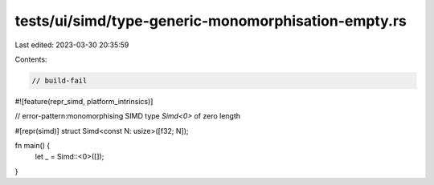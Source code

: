 tests/ui/simd/type-generic-monomorphisation-empty.rs
====================================================

Last edited: 2023-03-30 20:35:59

Contents:

.. code-block:: rs

    // build-fail

#![feature(repr_simd, platform_intrinsics)]

// error-pattern:monomorphising SIMD type `Simd<0>` of zero length

#[repr(simd)]
struct Simd<const N: usize>([f32; N]);

fn main() {
    let _ = Simd::<0>([]);
}


